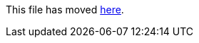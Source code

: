 This file has moved link:https://github.com/Sleepw4lker/TameMyCerts.Docs/blob/main/user-guide/prerequisites.md[here].

